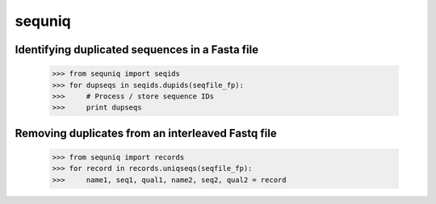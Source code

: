 sequniq
-------

Identifying duplicated sequences in a Fasta file
================================================

    >>> from sequniq import seqids
    >>> for dupseqs in seqids.dupids(seqfile_fp):
    >>>     # Process / store sequence IDs
    >>>     print dupseqs

Removing duplicates from an interleaved Fastq file
==================================================

    >>> from sequniq import records
    >>> for record in records.uniqseqs(seqfile_fp):
    >>>     name1, seq1, qual1, name2, seq2, qual2 = record

